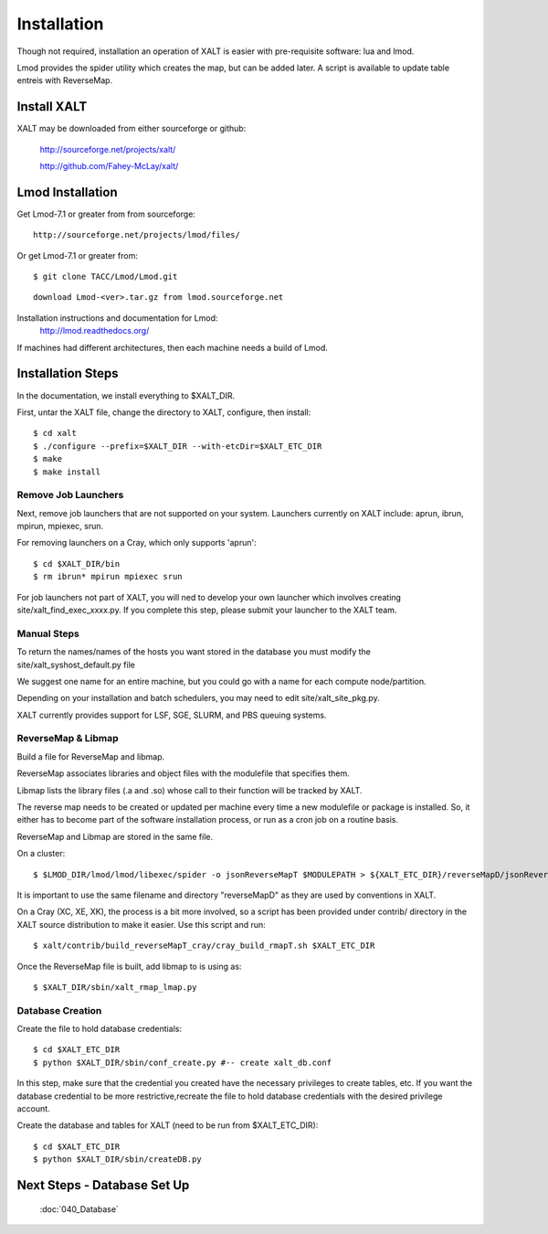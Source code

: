 Installation
=================

Though not required, installation an operation of XALT is easier with pre-requisite software: lua and lmod.

Lmod provides the spider utility which creates the map, but can be added later.  A script is available to update table entreis with ReverseMap.

Install XALT
^^^^^^^^^^^^
XALT may be downloaded from either sourceforge or github:

  http://sourceforge.net/projects/xalt/

  http://github.com/Fahey-McLay/xalt/

.. _Lmod:

Lmod Installation
^^^^^^^^^^^^^^^^^^

Get Lmod-7.1 or greater from from sourceforge::

	http://sourceforge.net/projects/lmod/files/



Or get Lmod-7.1 or greater from::

  $ git clone TACC/Lmod/Lmod.git

::

	download Lmod-<ver>.tar.gz from lmod.sourceforge.net



Installation instructions and documentation for Lmod:
  http://lmod.readthedocs.org/

If machines had different architectures, then each machine needs a build of Lmod. 

Installation Steps
^^^^^^^^^^^^^^^^^^

In the documentation, we install everything to $XALT_DIR.

First, untar the XALT file, change the directory to XALT, configure, then install::

	$ cd xalt	
	$ ./configure --prefix=$XALT_DIR --with-etcDir=$XALT_ETC_DIR
	$ make
	$ make install

Remove Job Launchers
---------------------

Next, remove job launchers that are not supported on your system. Launchers currently on XALT include: aprun, ibrun, mpirun, mpiexec, srun.

For removing launchers on a Cray, which only supports 'aprun'::

	$ cd $XALT_DIR/bin
	$ rm ibrun* mpirun mpiexec srun

For job launchers not part of XALT, you will ned to develop your own launcher which involves creating site/xalt_find_exec_xxxx.py. If you complete this step, please submit your launcher to the XALT team.

	
Manual Steps
------------

To return the names/names of the hosts you want stored in the database you must modify the site/xalt_syshost_default.py file

We suggest one name for an entire machine, but you could go with a name for each compute node/partition. 

Depending on your installation and batch schedulers, you may need to edit site/xalt_site_pkg.py.

XALT currently provides support for LSF, SGE, SLURM, and PBS queuing systems.
 

ReverseMap & Libmap
--------------------

Build a file for ReverseMap and libmap. 

ReverseMap associates libraries and object files with the modulefile that specifies them. 

Libmap lists the library files (.a and .so) whose call to their function will be tracked by XALT. 

The reverse map needs to be created or updated per machine every time a new modulefile or package is installed. So, it either has to become part of the software installation process, or run as a cron job on a routine basis.

ReverseMap and Libmap are stored in the same file.

On a cluster::

    $ $LMOD_DIR/lmod/lmod/libexec/spider -o jsonReverseMapT $MODULEPATH > ${XALT_ETC_DIR}/reverseMapD/jsonReverseMapT.json

It is important to use the same filename and directory "reverseMapD" as they
are used by conventions in XALT.

On a Cray (XC, XE, XK), the process is a bit more involved, so a script has been
provided under contrib/ directory in the XALT source distribution to make it
easier. Use this script and run::

	$ xalt/contrib/build_reverseMapT_cray/cray_build_rmapT.sh $XALT_ETC_DIR

Once the ReverseMap file is built, add libmap to is using as::

	$ $XALT_DIR/sbin/xalt_rmap_lmap.py 

Database Creation
------------------- 

Create the file to hold database credentials::

	$ cd $XALT_ETC_DIR
	$ python $XALT_DIR/sbin/conf_create.py #-- create xalt_db.conf

In this step, make sure that the credential you created have the necessary privileges to create tables, etc. If you want the database credential to be more restrictive,recreate the file to hold database credentials with the desired privilege account. 


Create the database and tables for XALT (need to be run from $XALT_ETC_DIR)::

	$ cd $XALT_ETC_DIR
	$ python $XALT_DIR/sbin/createDB.py
	

Next Steps - Database Set Up
^^^^^^^^^^^^^^^^^^^^^^^^^^^^
  :doc:`040_Database`
